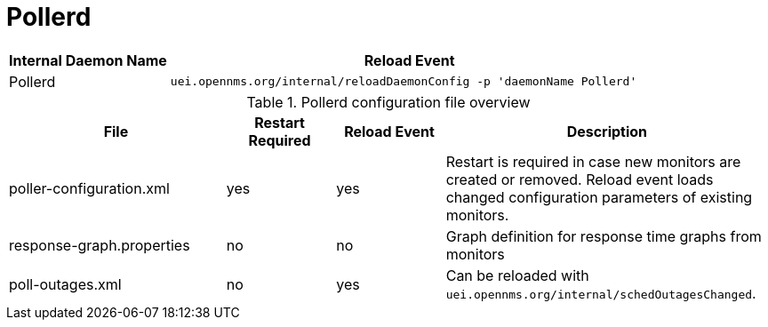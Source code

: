 
[[ga-opennms-operation-daemon-config-files-pollerd]]
= Pollerd

[options="header"]
[cols="1,3"]
|===
| Internal Daemon Name | Reload Event
| Pollerd            | `uei.opennms.org/internal/reloadDaemonConfig -p 'daemonName Pollerd'`
|===

.Pollerd configuration file overview
[options="header"]
[cols="2,1,1,3"]
|===
| File                        | Restart Required | Reload Event | Description
| poller-configuration.xml  | yes              | yes          | Restart is required in case new monitors are created or removed.
                                                                  Reload event loads changed configuration parameters of existing monitors.
| response-graph.properties | no               | no           | Graph definition for response time graphs from monitors
| poll-outages.xml          | no               | yes          | Can be reloaded with `uei.opennms.org/internal/schedOutagesChanged`.
|===
